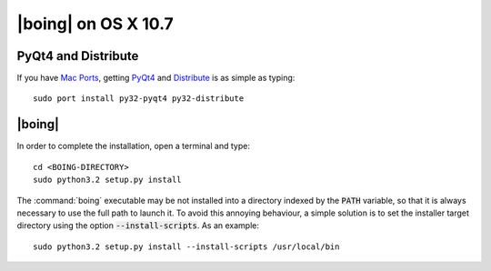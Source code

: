 ======================
 |boing| on OS X 10.7
======================

PyQt4 and Distribute
====================

If you have `Mac Ports`_, getting PyQt4_ and Distribute_ is as simple as
typing::

  sudo port install py32-pyqt4 py32-distribute

.. Distribute
.. ==========

.. The package Distribute_ is necessary to run the |boing|'s installer
.. script. Download the file `distribute_setup.py`_ and type in a
.. terminal::

..   sudo python3.2 distribute_setup.py

|boing|
=======

In order to complete the installation, open a terminal and type::

  cd <BOING-DIRECTORY>
  sudo python3.2 setup.py install

The :command:`boing` executable may be not installed into a directory
indexed by the :code:`PATH` variable, so that it is always necessary
to use the full path to launch it. To avoid this annoying behaviour, a
simple solution is to set the installer target directory using the option
:code:`--install-scripts`. As an example::

  sudo python3.2 setup.py install --install-scripts /usr/local/bin


.. _`Mac Ports`: http://www.macports.com
.. _PyQt4: http://www.riverbankcomputing.co.uk/software/pyqt/intro

.. _Distribute: http://packages.python.org/distribute/index.html
.. _distribute_setup.py: http://python-distribute.org/distribute_setup.py
